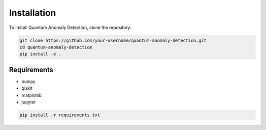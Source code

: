 .. _installation:

Installation
============

To install Quantum Anomaly Detection, clone the repository:

.. code-block:: bash

   git clone https://github.com/your-username/quantum-anomaly-detection.git
   cd quantum-anomaly-detection
   pip install -e .

Requirements
------------

- numpy
- qiskit
- matplotlib
- jupyter

.. code-block:: bash

   pip install -r requirements.txt